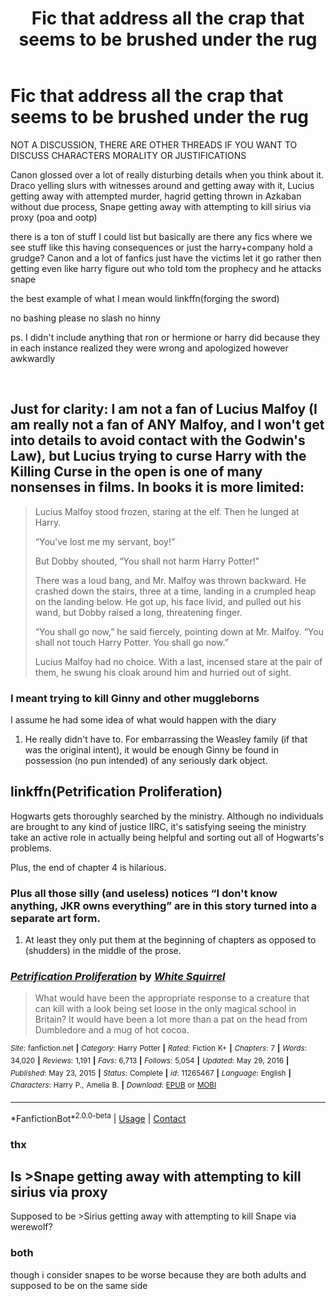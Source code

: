 #+TITLE: Fic that address all the crap that seems to be brushed under the rug

* Fic that address all the crap that seems to be brushed under the rug
:PROPERTIES:
:Author: Kingslayer629736
:Score: 0
:DateUnix: 1612822877.0
:DateShort: 2021-Feb-09
:FlairText: Request
:END:
NOT A DISCUSSION, THERE ARE OTHER THREADS IF YOU WANT TO DISCUSS CHARACTERS MORALITY OR JUSTIFICATIONS

Canon glossed over a lot of really disturbing details when you think about it. Draco yelling slurs with witnesses around and getting away with it, Lucius getting away with attempted murder, hagrid getting thrown in Azkaban without due process, Snape getting away with attempting to kill sirius via proxy (poa and ootp)

there is a ton of stuff I could list but basically are there any fics where we see stuff like this having consequences or just the harry+company hold a grudge? Canon and a lot of fanfics just have the victims let it go rather then getting even like harry figure out who told tom the prophecy and he attacks snape

the best example of what I mean would linkffn(forging the sword)

no bashing please no slash no hinny

ps. I didn't include anything that ron or hermione or harry did because they in each instance realized they were wrong and apologized however awkwardly

​


** Just for clarity: I am not a fan of Lucius Malfoy (I am really not a fan of ANY Malfoy, and I won't get into details to avoid contact with the Godwin's Law), but Lucius trying to curse Harry with the Killing Curse in the open is one of many nonsenses in films. In books it is more limited:

#+begin_quote
  Lucius Malfoy stood frozen, staring at the elf. Then he lunged at Harry.

  “You've lost me my servant, boy!”

  But Dobby shouted, “You shall not harm Harry Potter!”

  There was a loud bang, and Mr. Malfoy was thrown backward. He crashed down the stairs, three at a time, landing in a crumpled heap on the landing below. He got up, his face livid, and pulled out his wand, but Dobby raised a long, threatening finger.

  “You shall go now,” he said fiercely, pointing down at Mr. Malfoy. “You shall not touch Harry Potter. You shall go now.”

  Lucius Malfoy had no choice. With a last, incensed stare at the pair of them, he swung his cloak around him and hurried out of sight.
#+end_quote
:PROPERTIES:
:Author: ceplma
:Score: 7
:DateUnix: 1612825445.0
:DateShort: 2021-Feb-09
:END:

*** I meant trying to kill Ginny and other muggleborns

I assume he had some idea of what would happen with the diary
:PROPERTIES:
:Author: Kingslayer629736
:Score: 2
:DateUnix: 1612825792.0
:DateShort: 2021-Feb-09
:END:

**** He really didn't have to. For embarrassing the Weasley family (if that was the original intent), it would be enough Ginny be found in possession (no pun intended) of any seriously dark object.
:PROPERTIES:
:Author: ceplma
:Score: 7
:DateUnix: 1612835268.0
:DateShort: 2021-Feb-09
:END:


** linkffn(Petrification Proliferation)

Hogwarts gets thoroughly searched by the ministry. Although no individuals are brought to any kind of justice IIRC, it's satisfying seeing the ministry take an active role in actually being helpful and sorting out all of Hogwarts's problems.

Plus, the end of chapter 4 is hilarious.
:PROPERTIES:
:Author: KrozJr_UK
:Score: 5
:DateUnix: 1612823446.0
:DateShort: 2021-Feb-09
:END:

*** Plus all those silly (and useless) notices “I don't know anything, JKR owns everything” are in this story turned into a separate art form.
:PROPERTIES:
:Author: ceplma
:Score: 2
:DateUnix: 1612825585.0
:DateShort: 2021-Feb-09
:END:

**** At least they only put them at the beginning of chapters as opposed to (shudders) in the middle of the prose.
:PROPERTIES:
:Author: KrozJr_UK
:Score: 1
:DateUnix: 1612829009.0
:DateShort: 2021-Feb-09
:END:


*** [[https://www.fanfiction.net/s/11265467/1/][*/Petrification Proliferation/*]] by [[https://www.fanfiction.net/u/5339762/White-Squirrel][/White Squirrel/]]

#+begin_quote
  What would have been the appropriate response to a creature that can kill with a look being set loose in the only magical school in Britain? It would have been a lot more than a pat on the head from Dumbledore and a mug of hot cocoa.
#+end_quote

^{/Site/:} ^{fanfiction.net} ^{*|*} ^{/Category/:} ^{Harry} ^{Potter} ^{*|*} ^{/Rated/:} ^{Fiction} ^{K+} ^{*|*} ^{/Chapters/:} ^{7} ^{*|*} ^{/Words/:} ^{34,020} ^{*|*} ^{/Reviews/:} ^{1,191} ^{*|*} ^{/Favs/:} ^{6,713} ^{*|*} ^{/Follows/:} ^{5,054} ^{*|*} ^{/Updated/:} ^{May} ^{29,} ^{2016} ^{*|*} ^{/Published/:} ^{May} ^{23,} ^{2015} ^{*|*} ^{/Status/:} ^{Complete} ^{*|*} ^{/id/:} ^{11265467} ^{*|*} ^{/Language/:} ^{English} ^{*|*} ^{/Characters/:} ^{Harry} ^{P.,} ^{Amelia} ^{B.} ^{*|*} ^{/Download/:} ^{[[http://www.ff2ebook.com/old/ffn-bot/index.php?id=11265467&source=ff&filetype=epub][EPUB]]} ^{or} ^{[[http://www.ff2ebook.com/old/ffn-bot/index.php?id=11265467&source=ff&filetype=mobi][MOBI]]}

--------------

*FanfictionBot*^{2.0.0-beta} | [[https://github.com/FanfictionBot/reddit-ffn-bot/wiki/Usage][Usage]] | [[https://www.reddit.com/message/compose?to=tusing][Contact]]
:PROPERTIES:
:Author: FanfictionBot
:Score: 1
:DateUnix: 1612823471.0
:DateShort: 2021-Feb-09
:END:


*** thx
:PROPERTIES:
:Author: Kingslayer629736
:Score: 1
:DateUnix: 1612825709.0
:DateShort: 2021-Feb-09
:END:


** Is >Snape getting away with attempting to kill sirius via proxy

Supposed to be >Sirius getting away with attempting to kill Snape via werewolf?
:PROPERTIES:
:Author: Im_Not_Even
:Score: 1
:DateUnix: 1612980910.0
:DateShort: 2021-Feb-10
:END:

*** both

though i consider snapes to be worse because they are both adults and supposed to be on the same side
:PROPERTIES:
:Author: Kingslayer629736
:Score: 2
:DateUnix: 1612981290.0
:DateShort: 2021-Feb-10
:END:
